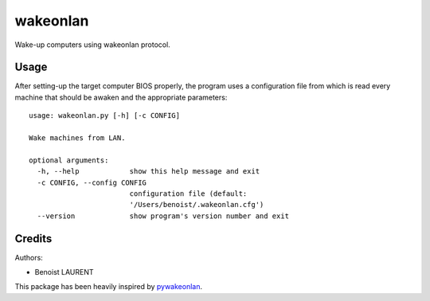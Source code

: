 wakeonlan
#########

Wake-up computers using wakeonlan protocol.


Usage
=====

After setting-up the target computer BIOS properly, the program uses a
configuration file from which is read every machine that should be awaken
and the appropriate parameters:

::

    usage: wakeonlan.py [-h] [-c CONFIG]

    Wake machines from LAN.

    optional arguments:
      -h, --help            show this help message and exit
      -c CONFIG, --config CONFIG
                            configuration file (default:
                            '/Users/benoist/.wakeonlan.cfg')
      --version             show program's version number and exit


Credits
=======

Authors:

* Benoist LAURENT


This package has been heavily inspired by `pywakeonlan`_.


.. _pywakeonlan: https://github.com/remcohaszing/pywakeonlan